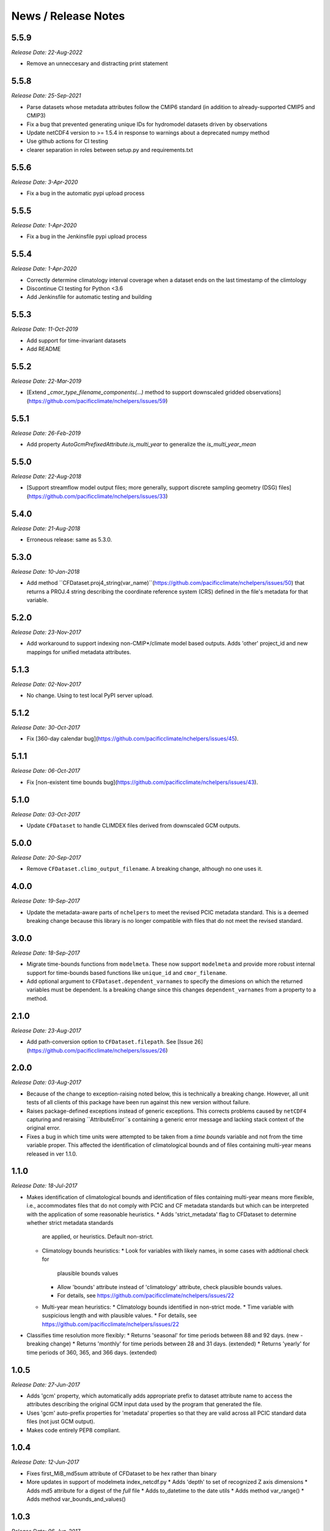 News / Release Notes
====================
5.5.9
-----
*Release Date: 22-Aug-2022*

* Remove an unneccesary and distracting print statement

5.5.8
------
*Release Date: 25-Sep-2021*

* Parse datasets whose metadata attributes follow the CMIP6 standard (in addition to already-supported CMIP5 and CMIP3)
* Fix a bug that prevented generating unique IDs for hydromodel datasets driven by observations
* Update netCDF4 version to >= 1.5.4 in response to warnings about a deprecated numpy method
* Use github actions for CI testing
* clearer separation in roles between setup.py and requirements.txt


5.5.6
-----
*Release Date: 3-Apr-2020*

* Fix a bug in the automatic pypi upload process

5.5.5
-----
*Release Date: 1-Apr-2020*

* Fix a bug in the Jenkinsfile pypi upload process

5.5.4
-----
*Release Date: 1-Apr-2020*

* Correctly determine climatology interval coverage when a dataset ends on the last timestamp of the climtology
* Discontinue CI testing for Python <3.6
* Add Jenkinsfile for automatic testing and building

5.5.3
-----
*Release Date: 11-Oct-2019*

* Add support for time-invariant datasets
* Add README

5.5.2
-----

*Release Date: 22-Mar-2019*

* [Extend `_cmor_type_filename_components(...)` method to support downscaled gridded observations](https://github.com/pacificclimate/nchelpers/issues/59)

5.5.1
-----

*Release Date: 26-Feb-2019*

* Add property `AutoGcmPrefixedAttribute.is_multi_year` to generalize the `is_multi_year_mean`

5.5.0
-----

*Release Date: 22-Aug-2018*

* [Support streamflow model output files; more generally, support discrete sampling
  geometry (DSG) files](https://github.com/pacificclimate/nchelpers/issues/33)

5.4.0
-----

*Release Date: 21-Aug-2018*

* Erroneous release: same as 5.3.0.

5.3.0
-----

*Release Date: 10-Jan-2018*

* Add method ``CFDataset.proj4_string(var_name)``(https://github.com/pacificclimate/nchelpers/issues/50) that returns
  a PROJ.4 string describing the coordinate reference system (CRS) defined in the file's metadata for that variable.

5.2.0
-----

*Release Date: 23-Nov-2017*

* Add workaround to support indexing non-CMIP*/climate model based outputs.
  Adds 'other' project_id and new mappings for unified metadata attributes.


5.1.3
-----

*Release Date: 02-Nov-2017*

* No change. Using to test local PyPI server upload.

5.1.2
-----

*Release Date: 30-Oct-2017*

* Fix [360-day calendar bug](https://github.com/pacificclimate/nchelpers/issues/45).

5.1.1
-----

*Release Date: 06-Oct-2017*

* Fix [non-existent time bounds bug](https://github.com/pacificclimate/nchelpers/issues/43).

5.1.0
-----

*Release Date: 03-Oct-2017*

* Update ``CFDataset`` to handle CLIMDEX files derived from downscaled GCM outputs.

5.0.0
-----

*Release Date: 20-Sep-2017*

* Remove ``CFDataset.climo_output_filename``. A breaking change, although no one uses it.

4.0.0
-----

*Release Date: 19-Sep-2017*

* Update the metadata-aware parts of ``nchelpers`` to meet the revised PCIC metadata standard.
  This is a deemed breaking change because this library is no longer compatible with files that
  do not meet the revised standard.

3.0.0
-----

*Release Date: 18-Sep-2017*

* Migrate time-bounds functions from ``modelmeta``. These now support ``modelmeta`` and provide more
  robust internal support for time-bounds based functions like ``unique_id`` and ``cmor_filename``.
* Add optional argument to ``CFDataset.dependent_varnames`` to specify the dimesions on which
  the returned variables must be dependent. Is a breaking change since this changes ``dependent_varnames``
  from a property to a method.


2.1.0
-----

*Release Date: 23-Aug-2017*

* Add path-conversion option to ``CFDataset.filepath``.
  See [Issue 26](https://github.com/pacificclimate/nchelpers/issues/26)

2.0.0
-----

*Release Date: 03-Aug-2017*

* Because of the change to exception-raising noted below, this is technically a breaking change.
  However, all unit tests of all clients of this package have been run against this new version
  without failure.
* Raises package-defined exceptions instead of generic exceptions. This corrects problems caused by
  ``netCDF4`` capturing and reraising ``AttributeError``s containing a generic error message and
  lacking stack context of the original error.
* Fixes a bug in which time units were attempted to be taken from a *time bounds* variable and not
  from the time variable proper. This affected the identification of climatological bounds and of
  files containing multi-year means released in ver 1.1.0.

1.1.0
-----

*Release Date: 18-Jul-2017*

* Makes identification of climatological bounds and identification of files containing
  multi-year means more flexible, i.e., accommodates files that do not comply with
  PCIC and CF metadata standards but which can be interpreted with the application of
  some reasonable heuristics.
  * Adds 'strict_metadata' flag to CFDataset to determine whether strict metadata standards
    are applied, or heuristics. Default non-strict.
  * Climatology bounds heuristics:
    * Look for variables with likely names, in some cases with addtional check for
      plausible bounds values
    * Allow 'bounds' attribute instead of 'climatology' attribute, check plausible
      bounds values.
    * For details, see https://github.com/pacificclimate/nchelpers/issues/22
  * Multi-year mean heuristics:
    * Climatology bounds identified in non-strict mode.
    * Time variable with suspicious length and with plausible values.
    * For details, see https://github.com/pacificclimate/nchelpers/issues/22
* Classifies time resolution more flexibly:
  * Returns 'seasonal' for time periods between 88 and 92 days. (new - breaking change)
  * Returns 'monthly' for time periods between 28 and 31 days. (extended)
  * Returns 'yearly' for time periods of 360, 365, and 366 days. (extended)


1.0.5
-----

*Release Date: 27-Jun-2017*

* Adds 'gcm' property, which automatically adds appropriate prefix to dataset attribute name
  to access the attributes describing the original GCM input data used by the program that
  generated the file.
* Uses 'gcm' auto-prefix properties for 'metadata' properties so that they are valid across
  all PCIC standard data files (not just GCM output).
* Makes code entirely PEP8 compliant.

1.0.4
-----

*Release Date: 12-Jun-2017*

* Fixes first_MiB_md5sum attribute of CFDataset to be hex rather than binary
* More updates in support of modelmeta index_netcdf.py
  * Adds 'depth' to set of recognized Z axis dimensions
  * Adds md5 attribute for a digest of the *full* file
  * Adds to_datetime to the date utils
  * Adds method var_range()
  * Adds method var_bounds_and_values()


1.0.3
-----

*Release Date: 06-Jun-2017*

* Adds undeclared dependency to setup.py (GH #17)


1.0.2
-----

*Release Date: 05-Jun-2017*

* Improves detection of GCM ensemble member attributes
* Improves the handling and detection of dimension attributes
* Reduces the size of testing files in the repo


1.0.1
-----

*Release Date: 11-Apr-2017*

* Adds support for "indirect values" in the CFDataset class
